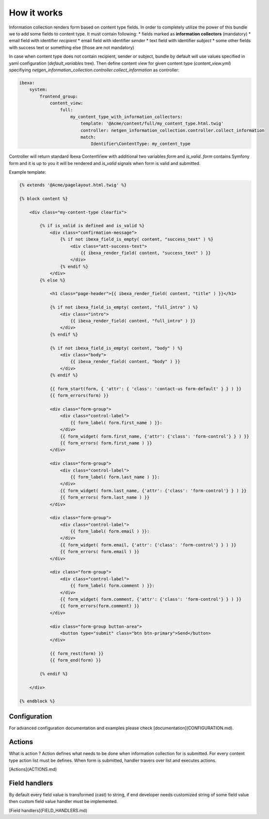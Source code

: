 How it works
============

Information collection renders form based on content type fields. In order to completely utilize the power of this bundle we to add
some fields to content type. It must contain following:
* fields marked as **information collectors** (mandatory)
* email field with identifier *recipient*
* email field with identifier *sender*
* text field with identifier *subject*
* some other fields with success text or something else (those are not mandatory)

In case when content type does not contain recipient, sender or subject, bundle by default will use values specified in yaml configuration (*default_variables* tree).
Then define content view for given content type (*content_view.yml*) specifiying *netgen_information_collection.controller.collect_information* as controller:

.. code-block:: yaml

    ibexa:
        system:
            frontend_group:
                content_view:
                    full:
                        my_content_type_with_information_collectors:
                            template: '@Acme/content/full/my_content_type.html.twig'
                            controller: netgen_information_collection.controller.collect_information
                            match:
                                Identifier\ContentType: my_content_type


Controller will return standard Ibexa ContentView with additional two variables *form* and *is_valid*. *form* contains Symfony form and it is up
to you it will be rendered and *is_valid* signals when form is valid and submitted.

Example template:

.. code-block:: twig

    {% extends '@Acme/pagelayout.html.twig' %}

    {% block content %}

        <div class="my-content-type clearfix">

            {% if is_valid is defined and is_valid %}
                <div class="confirmation-message">
                    {% if not ibexa_field_is_empty( content, "success_text" ) %}
                        <div class="att-success-text">
                            {{ ibexa_render_field( content, "success_text" ) }}
                        </div>
                    {% endif %}
                </div>
            {% else %}

                <h1 class="page-header">{{ ibexa_render_field( content, "title" ) }}</h1>

                {% if not ibexa_field_is_empty( content, "full_intro" ) %}
                    <div class="intro">
                        {{ ibexa_render_field( content, "full_intro" ) }}
                    </div>
                {% endif %}

                {% if not ibexa_field_is_empty( content, "body" ) %}
                    <div class="body">
                        {{ ibexa_render_field( content, "body" ) }}
                    </div>
                {% endif %}

                {{ form_start(form, { 'attr': { 'class': 'contact-us form-default' } } ) }}
                {{ form_errors(form) }}

                <div class="form-group">
                    <div class="control-label">
                        {{ form_label( form.first_name ) }}:
                    </div>
                    {{ form_widget( form.first_name, {'attr': {'class': 'form-control'} } ) }}
                    {{ form_errors( form.first_name ) }}
                </div>

                <div class="form-group">
                    <div class="control-label">
                        {{ form_label( form.last_name ) }}:
                    </div>
                    {{ form_widget( form.last_name, {'attr': {'class': 'form-control'} } ) }}
                    {{ form_errors( form.last_name ) }}
                </div>

                <div class="form-group">
                    <div class="control-label">
                        {{ form_label( form.email ) }}:
                    </div>
                    {{ form_widget( form.email, {'attr': {'class': 'form-control'} } ) }}
                    {{ form_errors( form.email ) }}
                </div>

                <div class="form-group">
                    <div class="control-label">
                        {{ form_label( form.comment ) }}:
                    </div>
                    {{ form_widget( form.comment, {'attr': {'class': 'form-control'} } ) }}
                    {{ form_errors(form.comment) }}
                </div>

                <div class="form-group button-area">
                    <button type="submit" class="btn btn-primary">Send</button>
                </div>

                {{ form_rest(form) }}
                {{ form_end(form) }}

            {% endif %}

        </div>

    {% endblock %}


Configuration
-------------

For advanced configuration documentation and examples please check [documentation](CONFIGURATION.md).

Actions
-------

What is action ? Action defines what needs to be done when information collection for is submitted.
For every content type action list must be defines. When form is submitted, handler travers over list and executes actions.

[Actions](ACTIONS.md)

Field handlers
--------------

By default every field value is transformed (cast) to string, if end developer needs customized string of some field value
then custom field value handler must be implemented.

[Field handlers](FIELD_HANDLERS.md)



